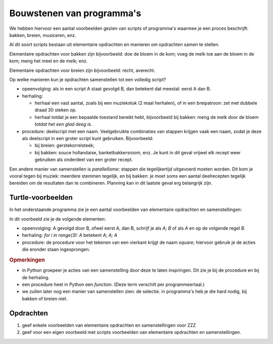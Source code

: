 Bouwstenen van programma's
==========================

We hebben hiervoor een aantal voorbeelden gezien van scripts of programma's
waarmee je een proces beschrijft: bakken, breien, musiceren, enz.

Al dit soort scripts bestaan uit elementaire opdrachten en manieren om opdrachten samen te stellen.

Elementaire opdrachten voor bakken zijn bijvoorbeeld: doe de bloem in de kom;
voeg de melk toe aan de bloem in de kom; meng het meel en de melk; enz.

Elementaire opdrachten voor breien zijn bijvoorbeeld: recht, averecht.

Op welke manieren kun je opdrachten samenstellen tot een volledig script?

* opeenvolging: als in een script A staat gevolgd B, dan betekent dat meestal:
  eerst A dan B.
* herhaling:

  * herhaal een vast aantal, zoals bij een muziekstuk (2 maal herhalen),
    of in een breipatroon: zet met dubbele draad 30 steken op.
  * herhaal totdat je een bepaalde toestand bereikt hebt, bijvoorbeeld bij bakken:
    meng de melk door de bloem *totdat het een glad deeg is*.
* procedure: deelscript met een naam.
  Veelgebruikte combinaties van stappen krijgen vaak een naam,
  zodat je deze als deelscript in een groter script kunt gebruiken.
  Bijvoorbeeld:

  * bij breien: gerstekorrelsteek;
  * bij bakken: souce hollandaise, banketbakkersroom, enz.
    Je kunt in dit geval vrijwel elk recept weer gebruiken als onderdeel van een groter recept.

Een andere manier van samenstellen is *parallellisme*: stappen die tegelijkertijd uitgevoerd moeten worden.
Dit kom je vooral tegen bij muziek: meerdere stemmen tegelijk, en bij bakken:
je moet soms een aantal deelrecepten tegelijk bereiden om de resultaten dan te combineren.
Planning kan in dit laatste geval erg belangrijk zijn.

Turtle-voorbeelden
------------------

In het onderstaande programma zie je een aantal voorbeelden van elementaire opdrachten en samenstellingen:

.. activecode:: ch03_12
    :nocodelens:

    import turtle               # allows us to use the turtles library
    wn = turtle.Screen()        # creates a graphics window
    alex = turtle.Turtle()      # create a turtle named alex

    def square(size):           # define a function for alex to draw a square
      for i in range(4):        # repeat 4 times:
        alex.forward(size)
        alex.right(90)

    square(100)                 # draw a square
    alex.right(90)
    square(50)                  # draw another square

In dit voorbeeld zie je de volgende elementen:

* opeenvolging: A gevolgd door B, ofwel eerst A, dan B,
  schrijf je als `A; B` of als `A` en op de volgende regel `B`.
* herhaling: `for i in range(3): A` betekent  `A; A; A`
* procedure: de procedure voor het tekenen van een vierkant krijgt de naam `square`;
  hiervoor gebruik je de acties die eronder staan ingesprongen.

.. rubric:: Opmerkingen

* in Python groepeer je acties van een samenstelling door deze te laten inspringen.
  Dit zie je bij de procedure en bij de herhaling.
* een procedure heet in Python een *function*.
  (Deze term verschilt per programmeertaal.)
* we zullen later nog een manier van samenstellen zien: de selectie.
  in programma's heb je die hard nodig, bij bakken of breien niet.


Opdrachten
----------

1. geef enkele voorbeelden van elementaire opdrachten en samenstellingen voor ZZZ

2. geef voor een eigen voorbeeld met scripts voorbeelden van elementaire opdrachten en samenstellingen.
